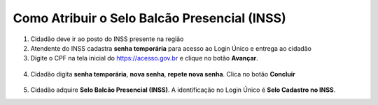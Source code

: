 ﻿Como Atribuir o Selo Balcão Presencial (INSS)
===========================================================================

1. Cidadão deve ir ao posto do INSS presente na região

2. Atendente do INSS cadastra **senha temporária** para acesso ao Login Único e entrega ao cidadão

3. Digite o CPF na tela inicial do https://acesso.gov.br e clique no botão **Avançar**.

.. figure:: _images/telainicialcombotaoproximagovbr_novagovbr.jpg
   :align: center
   :alt: 
	
4. Cidadão digita **senha temporária**, **nova senha**, **repete nova senha**. Clica no botão **Concluir**

.. figure:: _images/tela_senha_temporaria_novogovbr.jpg
    :align: center
    :alt:

5. Cidadão adquire **Selo Balcão Presencial (INSS)**. A identificação no Login Único é **Selo Cadastro no INSS**. 	


.. |site externo| image:: _images/site-ext.gif
.. _`LEI Nº 13.444, DE 11 DE MAIO DE 2017`: http://www.planalto.gov.br/ccivil_03/_ato2015-2018/2017/lei/l13444.htm
.. _`Meu INSS` : https://meu.inss.gov.br/
